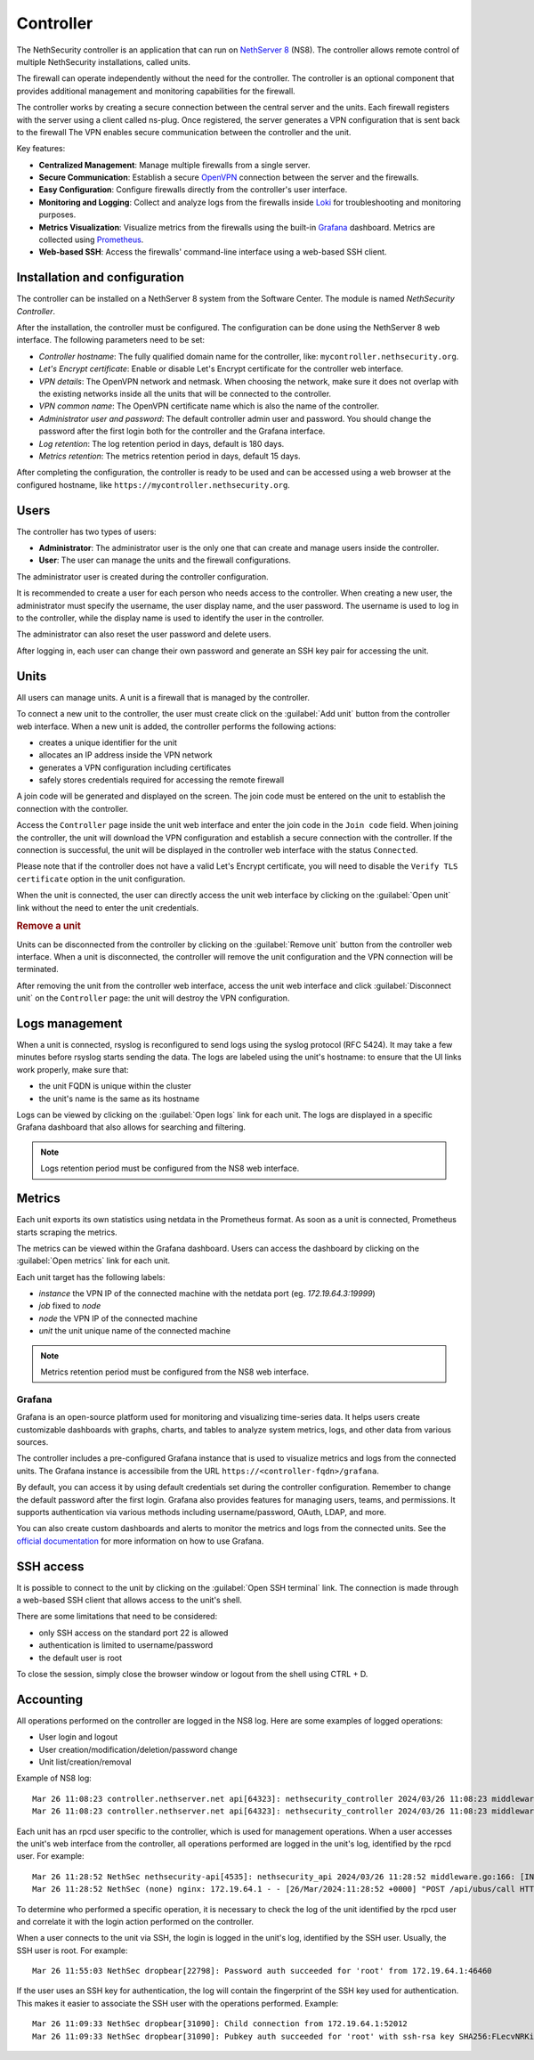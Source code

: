 .. _controller-section:

==========
Controller
==========

The NethSecurity controller is an application that can run on `NethServer 8 <https://docs.nethserver.org/projects/ns8/en/latest/nethsecurity_controller.html>`_ (NS8).
The controller allows remote control of multiple NethSecurity installations, called units.

The firewall can operate independently without the need for the controller.
The controller is an optional component that provides additional management and monitoring capabilities for the firewall.

The controller works by creating a secure connection between the central server and the units.
Each firewall registers with the server using a client called ns-plug.
Once registered, the server generates a VPN configuration that is sent back to the firewall
The VPN enables secure communication between the controller and the unit.

Key features:

- **Centralized Management**: Manage multiple firewalls from a single server.
- **Secure Communication**: Establish a secure `OpenVPN <https://openvpn.net/>`_ connection between the server and the firewalls.
- **Easy Configuration**: Configure firewalls directly from the controller's user interface.
- **Monitoring and Logging**: Collect and analyze logs from the firewalls inside `Loki <https://grafana.com/oss/loki/>`_ for troubleshooting and monitoring purposes.
- **Metrics Visualization**: Visualize metrics from the firewalls using the built-in `Grafana <https://grafana.com/>`_ dashboard.
  Metrics are collected using `Prometheus <https://prometheus.io/>`_.
- **Web-based SSH**: Access the firewalls' command-line interface using a web-based SSH client.


Installation and configuration
===============================

The controller can be installed on a NethServer 8 system from the Software Center. The module is named `NethSecurity Controller`.

After the installation, the controller must be configured. The configuration can be done using the NethServer 8 web interface.
The following parameters need to be set:

- `Controller hostname`: The fully qualified domain name for the controller, like: ``mycontroller.nethsecurity.org``.
- `Let's Encrypt certificate`: Enable or disable Let's Encrypt certificate for the controller web interface.
- `VPN details`: The OpenVPN network and netmask. When choosing the network, make sure it does not overlap with the existing networks inside all
  the units that will be connected to the controller.
- `VPN common name`: The OpenVPN certificate name which is also the name of the controller.
- `Administrator user and password`: The default controller admin user and password. You should change the password after the first login both
  for the controller and the Grafana interface.
- `Log retention`: The log retention period in days, default is 180 days.
- `Metrics retention`: The metrics retention period in days, default 15 days.

After completing the configuration, the controller is ready to be used and can be accessed using a web browser at the configured hostname, like ``https://mycontroller.nethsecurity.org``.

Users
=====

The controller has two types of users:

- **Administrator**: The administrator user is the only one that can create and manage users inside the controller.
- **User**: The user can manage the units and the firewall configurations.

The administrator user is created during the controller configuration. 

It is recommended to create a user for each person who needs access to the controller.
When creating a new user, the administrator must specify the username, the user display name, and the user password.
The username is used to log in to the controller, while the display name is used to identify the user in the controller.

The administrator can also reset the user password and delete users.

After logging in, each user can change their own password and generate an SSH key pair for accessing the unit.

Units
=====

All users can manage units. A unit is a firewall that is managed by the controller.

To connect a new unit to the controller, the user must create click on the :guilabel:`Add unit` button from the controller web interface.
When a new unit is added, the controller performs the following actions:

- creates a unique identifier for the unit
- allocates an IP address inside the VPN network
- generates a VPN configuration including certificates
- safely stores credentials required for accessing the remote firewall

A join code will be generated and displayed on the screen. The join code must be entered on the unit to establish the connection with the controller.

Access the ``Controller`` page inside the unit web interface and enter the join code in the ``Join code`` field.
When joining the controller, the unit will download the VPN configuration and establish a secure connection with the controller.
If the connection is successful, the unit will be displayed in the controller web interface with the status ``Connected``.

Please note that if the controller does not have a valid Let's Encrypt certificate, you will need to disable the ``Verify TLS certificate`` option in the unit configuration.

When the unit is connected, the user can directly access the unit web interface by clicking on the :guilabel:`Open unit` link without the need to enter the unit credentials.

.. rubric:: Remove a unit

Units can be disconnected from the controller by clicking on the :guilabel:`Remove unit` button from the controller web interface.
When a unit is disconnected, the controller will remove the unit configuration and the VPN connection will be terminated.

After removing the unit from the controller web interface, access the unit web interface and click :guilabel:`Disconnect unit` on the ``Controller`` page:
the unit will destroy the VPN configuration.

Logs management
===============

When a unit is connected, rsyslog is reconfigured to send logs using the syslog protocol (RFC 5424).
It may take a few minutes before rsyslog starts sending the data.
The logs are labeled using the unit's hostname: to ensure that the UI links work properly, make sure that:

- the unit FQDN is unique within the cluster
- the unit's name is the same as its hostname

Logs can be viewed by clicking on the :guilabel:`Open logs` link for each unit. The logs are displayed in a specific Grafana dashboard that also allows for searching and filtering.

.. note::

  Logs retention period must be configured from the NS8 web interface.


Metrics
=======

Each unit exports its own statistics using netdata in the Prometheus format.
As soon as a unit is connected, Prometheus starts scraping the metrics.

The metrics can be viewed within the Grafana dashboard.
Users can access the dashboard by clicking on the :guilabel:`Open metrics` link for each unit.

Each unit target has the following labels:

- `instance` the VPN IP of the connected machine with the netdata port (eg. `172.19.64.3:19999`)
- `job` fixed to `node`
- `node` the VPN IP of the connected machine
- `unit` the unit unique name of the connected machine

.. note::

  Metrics retention period must be configured from the NS8 web interface.

Grafana
-------

Grafana is an open-source platform used for monitoring and visualizing time-series data.
It helps users create customizable dashboards with graphs, charts, and tables to analyze system metrics, logs, and other data from various sources.

The controller includes a pre-configured Grafana instance that is used to visualize metrics and logs from the connected units.
The Grafana instance is accessibile from the URL ``https://<controller-fqdn>/grafana``.

By default, you can access it by using default credentials set during the controller configuration.
Remember to change the default password after the first login.
Grafana also provides features for managing users, teams, and permissions.
It supports authentication via various methods including username/password, OAuth, LDAP, and more.

You can also create custom dashboards and alerts to monitor the metrics and logs from the connected units.
See the `official documentation <https://grafana.com/docs/grafana/latest/>`_ for more information on how to use Grafana.

SSH access
==========

It is possible to connect to the unit by clicking on the :guilabel:`Open SSH terminal` link.
The connection is made through a web-based SSH client that allows access to the unit's shell.

There are some limitations that need to be considered:

- only SSH access on the standard port 22 is allowed
- authentication is limited to username/password
- the default user is root

To close the session, simply close the browser window or logout from the shell using CTRL + D.

Accounting
==========

All operations performed on the controller are logged in the NS8 log. Here are some examples of logged operations:

- User login and logout
- User creation/modification/deletion/password change
- Unit list/creation/removal

Example of NS8 log: ::

  Mar 26 11:08:23 controller.nethserver.net api[64323]: nethsecurity_controller 2024/03/26 11:08:23 middleware.go:85: [INFO][AUTH] authentication success for user admin
  Mar 26 11:08:23 controller.nethserver.net api[64323]: nethsecurity_controller 2024/03/26 11:08:23 middleware.go:186: [INFO][AUTH] login response success for user admin

Each unit has an rpcd user specific to the controller, which is used for management operations.
When a user accesses the unit's web interface from the controller, all operations performed are logged in the unit's log, identified by the rpcd user. For example: ::

  Mar 26 11:28:52 NethSec nethsecurity-api[4535]: nethsecurity_api 2024/03/26 11:28:52 middleware.go:166: [INFO][AUTH] authorization success for user 0a891388811ff8dc0ec2fbed. POST /api/ubus/call {"path":"ns.dashboard","method":"interface-traffic","payload":{"interface":"eth1"}}
  Mar 26 11:28:52 NethSec (none) nginx: 172.19.64.1 - - [26/Mar/2024:11:28:52 +0000] "POST /api/ubus/call HTTP/1.1" 200 1490 "https://controller.gs.nethserver.net/" "Mozilla/5.0 (X11; Linux x86_64; rv:122.0) Gecko/20100101 Firefox/122.0"

To determine who performed a specific operation, it is necessary to check the log of the unit identified by the rpcd user and correlate it
with the login action performed on the controller.

When a user connects to the unit via SSH, the login is logged in the unit's log, identified by the SSH user. Usually, the SSH user is root.
For example: ::

  Mar 26 11:55:03 NethSec dropbear[22798]: Password auth succeeded for 'root' from 172.19.64.1:46460

If the user uses an SSH key for authentication, the log will contain the fingerprint of the SSH key used for authentication.
This makes it easier to associate the SSH user with the operations performed. Example: ::

  Mar 26 11:09:33 NethSec dropbear[31090]: Child connection from 172.19.64.1:52012
  Mar 26 11:09:33 NethSec dropbear[31090]: Pubkey auth succeeded for 'root' with ssh-rsa key SHA256:FLecvNRKi0hxxxdjfP0urUZxxx6jxxxxNbZceOPFjyk from 172.19.64.1:52012
